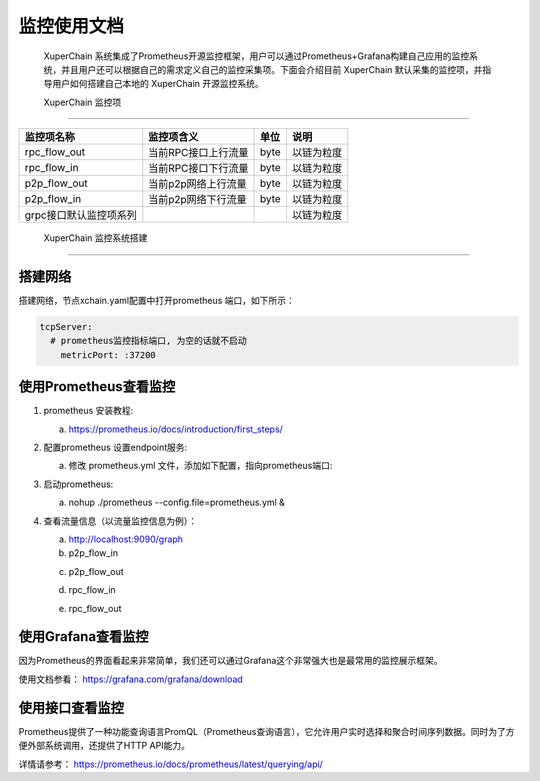 监控使用文档
==============

 XuperChain 系统集成了Prometheus开源监控框架，用户可以通过Prometheus+Grafana构建自己应用的监控系统，并且用户还可以根据自己的需求定义自己的监控采集项。下面会介绍目前 XuperChain 默认采集的监控项，并指导用户如何搭建自己本地的 XuperChain 开源监控系统。

 XuperChain 监控项
--------------

+-----------------------+--------------------+-----+-----------+
|监控项名称             |监控项含义          |单位 |说明       |
+=======================+====================+=====+===========+
|rpc_flow_out           |当前RPC接口上行流量 |byte |以链为粒度 |
+-----------------------+--------------------+-----+-----------+
|rpc_flow_in            |当前RPC接口下行流量 |byte |以链为粒度 |
+-----------------------+--------------------+-----+-----------+
|p2p_flow_out           |当前p2p网络上行流量 |byte |以链为粒度 |
+-----------------------+--------------------+-----+-----------+
|p2p_flow_in            |当前p2p网络下行流量 |byte |以链为粒度 |
+-----------------------+--------------------+-----+-----------+
|grpc接口默认监控项系列 |                    |     |以链为粒度 |
+-----------------------+--------------------+-----+-----------+

 XuperChain 监控系统搭建
--------------------

搭建网络
>>>>>>>>>

搭建网络，节点xchain.yaml配置中打开prometheus 端口，如下所示：

.. code-block:: bash
    
    tcpServer:
      # prometheus监控指标端口, 为空的话就不启动
        metricPort: :37200

使用Prometheus查看监控
>>>>>>>>>>>>>>>>>>>>>>>>

1. prometheus 安装教程:

   a. https://prometheus.io/docs/introduction/first_steps/
#. 配置prometheus 设置endpoint服务:

   a. 修改 prometheus.yml 文件，添加如下配置，指向prometheus端口:

   .. image:: ../images/monitoring-1.png  
       :align: center


#. 启动prometheus:

   a. nohup ./prometheus --config.file=prometheus.yml &
#. 查看流量信息（以流量监控信息为例）：
   
   a. http://localhost:9090/graph
   
   b. p2p_flow_in 

   .. image:: ../images/monitoring-2.png 
       :align: center


   c. p2p_flow_out

   .. image:: ../images/monitoring-3.png
       :align: center


   d. rpc_flow_in

   .. image:: ../images/monitoring-4.png
       :align: center


   e. rpc_flow_out

   .. image:: ../images/monitoring-5.png
       :align: center

使用Grafana查看监控
>>>>>>>>>>>>>>>>>>>>

因为Prometheus的界面看起来非常简单，我们还可以通过Grafana这个非常强大也是最常用的监控展示框架。

使用文档参看： https://grafana.com/grafana/download

使用接口查看监控
>>>>>>>>>>>>>>>>>

Prometheus提供了一种功能查询语言PromQL（Prometheus查询语言），它允许用户实时选择和聚合时间序列数据。同时为了方便外部系统调用，还提供了HTTP API能力。

详情请参考： https://prometheus.io/docs/prometheus/latest/querying/api/


